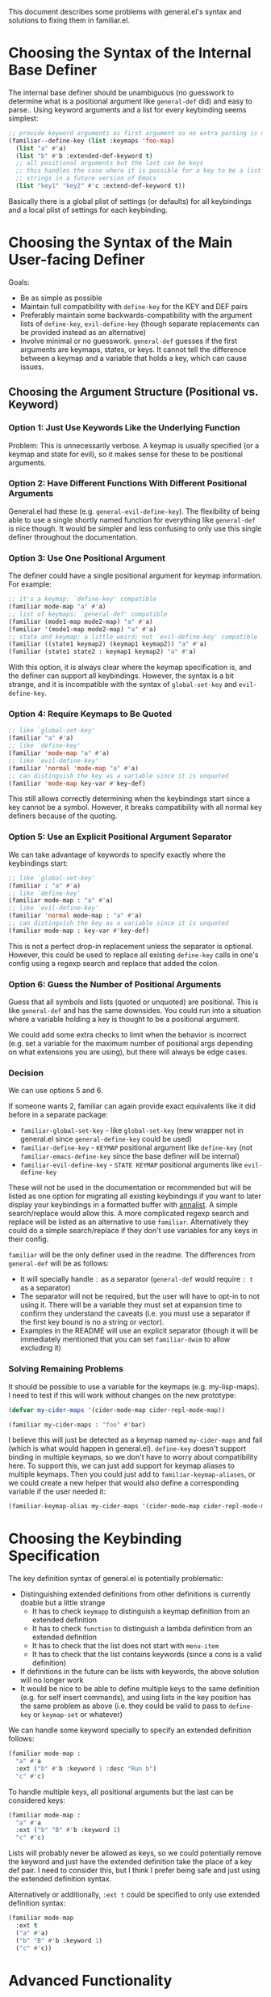 This document describes some problems with general.el's syntax and solutions to fixing them in familiar.el.

* Choosing the Syntax of the Internal Base Definer
The internal base definer should be unambiguous (no guesswork to determine what is a positional argument like ~general-def~ did) and easy to parse..  Using keyword arguments and a list for every keybinding seems simplest:
#+begin_src emacs-lisp
;; provide keyword arguments as first argument so no extra parsing is needed
(familiar--define-key (list :keymaps 'foo-map)
  (list "a" #'a)
  (list "b" #'b :extended-def-keyword t)
  ;; all positional arguments but the last can be keys
  ;; this handles the case where it is possible for a key to be a list of
  ;; strings in a future version of Emacs
  (list "key1" "key2" #'c :extend-def-keyword t))
#+end_src

Basically there is a global plist of settings (or defaults) for all keybindings and a local plist of settings for each keybinding.

* Choosing the Syntax of the Main User-facing Definer
Goals:
- Be as simple as possible
- Maintain full compatibility with ~define-key~ for the KEY and DEF pairs
- Preferably maintain some backwards-compatibility with the argument lists of ~define-key~, ~evil-define-key~ (though separate replacements can be provided instead as an alternative)
- Involve minimal or no guesswork.  ~general-def~ guesses if the first arguments are keymaps, states, or keys.  It cannot tell the difference between a keymap and a variable that holds a key, which can cause issues.

** Choosing the Argument Structure (Positional vs. Keyword)
*** Option 1: Just Use Keywords Like the Underlying Function
Problem: This is unnecessarily verbose.  A keymap is usually specified (or a keymap and state for evil), so it makes sense for these to be positional arguments.

*** Option 2: Have Different Functions With Different Positional Arguments
General.el had these (e.g. ~general-evil-define-key~).  The flexibility of being able to use a single shortly named function for everything like ~general-def~ is nice though.  It would be simpler and less confusing to only use this single definer throughout the documentation.

*** Option 3: Use One Positional Argument
The definer could have a single positional argument for keymap information.  For example:
#+begin_src emacs-lisp
;; it's a keymap: `define-key' compatible
(familiar mode-map "a" #'a)
;; list of keymaps: `general-def' compatible
(familiar (mode1-map mode2-map) "a" #'a)
(familiar '(mode1-map mode2-map) "a" #'a)
;; state and keymap: a little weird; not `evil-define-key' compatible
(familiar ((state1 keymap2) (keymap1 keymap2)) "a" #'a)
(familiar (state1 state2 : keymap1 keymap2) "a" #'a)
#+end_src

With this option, it is always clear where the keymap specification is, and the definer can support all keybindings.  However, the syntax is a bit strange, and it is incompatible with the syntax of ~global-set-key~ and ~evil-define-key~.

*** Option 4: Require Keymaps to Be Quoted
#+begin_src emacs-lisp
;; like `global-set-key'
(familiar "a" #'a)
;; like `define-key'
(familiar 'mode-map "a" #'a)
;; like `evil-define-key'
(familiar 'normal 'mode-map "a" #'a)
;; can distinguish the key as a variable since it is unquoted
(familiar 'mode-map key-var #'key-def)
#+end_src

This still allows correctly determining when the keybindings start since a key cannot be a symbol.  However, it breaks compatibility with all normal key definers because of the quoting.

*** Option 5: Use an Explicit Positional Argument Separator
We can take advantage of keywords to specify exactly where the keybindings start:
#+begin_src emacs-lisp
;; like `global-set-key'
(familiar : "a" #'a)
;; like `define-key'
(familiar mode-map : "a" #'a)
;; like `evil-define-key'
(familiar 'normal mode-map : "a" #'a)
;; can distinguish the key as a variable since it is unquoted
(familiar mode-map : key-var #'key-def)
#+end_src

This is not a perfect drop-in replacement unless the separator is optional.  However, this could be used to replace all existing ~define-key~ calls in one's config using a regexp search and replace that added the colon.

*** Option 6: Guess the Number of Positional Arguments
Guess that all symbols and lists (quoted or unquoted) are positional.  This is like ~general-def~ and has the same downsides.  You could run into a situation where a variable holding a key is thought to be a positional argument.

We could add some extra checks to limit when the behavior is incorrect (e.g. set a variable for the maximum number of positional args depending on what extensions you are using), but there will always be edge cases.

*** Decision
We can use options 5 and 6.

If someone wants 2, familiar can again provide exact equivalents like it did before in a separate package:
- ~familiar-global-set-key~ - like ~global-set-key~ (new wrapper not in general.el since ~general-define-key~ could be used)
- ~familiar-define-key~ - =KEYMAP= positional argument like ~define-key~ (not ~familiar-emacs-define-key~ since the base definer will be internal)
- ~familiar-evil-define-key~ - =STATE KEYMAP= positional arguments like ~evil-define-key~

These will not be used in the documentation or recommended but will be listed as one option for migrating all existing keybindings if you want to later display your keybindings in a formatted buffer with [[https://github.com/noctuid/annalist.el][annalist]].  A simple search/replace would allow this.  A more complicated regexp search and replace will be listed as an alternative to use ~familiar~.  Alternatively they could do a simple search/replace if they don't use variables for any keys in their config.

~familiar~ will be the only definer used in the readme.  The differences from ~general-def~ will be as follows:
- It will specially handle =:= as a separator (~general-def~ would require =: t= as a separator)
- The separator will not be required, but the user will have to opt-in to not using it.  There will be a variable they must set at expansion time to confirm they understand the caveats (i.e. you must use a separator if the first key bound is no a string or vector).
- Examples in the README will use an explicit separator (though it will be immediately mentioned that you can set =familiar-dwim= to allow excluding it)

*** Solving Remaining Problems
It should be possible to use a variable for the keymaps (e.g. my-lisp-maps).  I need to test if this will work without changes on the new prototype:
#+begin_src emacs-lisp
(defvar my-cider-maps '(cider-mode-map cider-repl-mode-map))

(familiar my-cider-maps : "foo" #'bar)
#+end_src

I believe this will just be detected as a keymap named =my-cider-maps= and fail (which is what would happen in general.el).  ~define-key~ doesn't support binding in multiple keymaps, so we don't have to worry about compatibility here.  To support this, we can just add support for keymap aliases to multiple keymaps.  Then you could just add to ~familiar-keymap-aliases~, or we could create a new helper that would also define a corresponding variable if the user needed it:
#+begin_src emacs-lisp
(familiar-keymap-alias my-cider-maps '(cider-mode-map cider-repl-mode-map))
#+end_src

* Choosing the Keybinding Specification
The key definition syntax of general.el is potentially problematic:
- Distinguishing extended definitions from other definitions is currently doable but a little strange
  - It has to check ~keymapp~ to distinguish a keymap definition from an extended definition
  - It has to check ~function~ to distinguish a lambda definition from an extended definition
  - It has to check that the list does not start with =menu-item=
  - It has to check that the list contains keywords (since a cons is a valid definition)
- If definitions in the future can be lists with keywords, the above solution will no longer work
- It would be nice to be able to define multiple keys to the same definition (e.g. for self insert commands), and using lists in the key position has the same problem as above (i.e. they could be valid to pass to ~define-key~ or ~keymap-set~ or whatever)

We can handle some keyword specially to specify an extended definition follows:
#+begin_src emacs-lisp
(familiar mode-map :
  "a" #'a
  :ext ("b" #'b :keyword 1 :desc "Run b")
  "c" #'c)
#+end_src

To handle multiple keys, all positional arguments but the last can be considered keys:
#+begin_src emacs-lisp
(familiar mode-map :
  "a" #'a
  :ext ("b" "B" #'b :keyword 1)
  "c" #'c)
#+end_src

Lists will probably never be allowed as keys, so we could potentially remove the keyword and just have the extended definition take the place of a key def pair.  I need to consider this, but I think I prefer being safe and just using the extended definition syntax.

Alternatively or additionally, =:ext t= could be specified to only use extended definition syntax:
#+begin_src emacs-lisp
(familiar mode-map
  :ext t
  ("a" #'a)
  ("b" "B" #'b :keyword 1)
  ("c" #'c))
#+end_src

* Advanced Functionality
** Dynamically Changing Options
Some people like to make keybindings with completely different settings in the same call.

~general-defs~ exists:
#+begin_src emacs-lisp
(general-defs 'normal mode-map
  "a" #'a
  'visual other-mode-map
  "b" #'b)
#+end_src

The downside is that all settings are reset each time.  Maybe you just want to change =:infix= or =:prefix= for example.  Something like this might be nice:
#+begin_src emacs-lisp
(some-definer 'normal mode-map
  :prefix "SPC"
  :infix "b"
  "a" #'buffer-command-1
  "b" #'buffer-command-2
  :infix "w"
  "a" #'window-command-1)
#+end_src

General.el relies on keywords affecting all keybindings because ~general-create-definer~ creates definers by putting the default keywords at the very end.  ~familiar~  will have to handle things differently and split these into multiple ~familiar--define-key~ calls.

As for changing the keymap or state for subsequent keybindings without using =:keymaps= and =:states=, =:= can be reused here:
#+begin_src emacs-lisp
(familiar 'normal mode-map :
  :prefix "SPC"
  "a" #'a
  : 'visual other-mode-map :
  "b" #'b)
#+end_src

=::= could clear all settings.

=:ext= would only apply to the current section.

** Other
~familiar~ Will not directly provide any conditionals or delayed evaluation keywords (like Doom ~map!~ =:when=, =:unless=, and =:after=).  I see no reason to have these as part of the keybinding, when you can just wrap a call in ~with-eval-after-load~ or whatever.  Users who want these can build on top of ~familiar~ like ~map!~ built on top of general.el.

* Examples
Here are what the expansions of the prototype implementation looks like currently:
#+begin_src emacs-lisp
;; basic example without any option changing witchcraft
(familiar foo-mode-map
  :prefix "C-c"
  "a" #'a
  "b" #'b)
;; expands to
(progn
  (familiar--define-key
      (list
       :keymaps 'foo-mode-map
       :prefix "C-c")
    (list "a" #'a)
    (list "b" #'b)))


;; : is optional after positional arguments if `familiar-dwim' is non-nil
(familiar (foo-mode-map bar-mode-map)
  :prefix "C-c"
  :predicate #'pred
  "a" #'a

  : bar-mode-map
  :prefix "f"
  "b" #'b
  :ext ("c" "C" #'c :desc "c!")
  "d" #'d)
;; expands to
(progn
  (familiar--define-key
      (list
       :keymaps '(foo-mode-map bar-mode-map)
       :prefix "C-c"
       :predicate #'pred)
    (list "a" #'a))
  (familiar--define-key
      (list
       :keymaps 'bar-mode-map
       :prefix "f"
       :predicate #'pred)
    (list "b" #'b)
    (list "c" "C" #'c :desc "c!")
    (list "d" #'d)))


;; :: clears
(familiar (foo-mode-map bar-mode-map)
  :prefix "C-c"
  :infix "a"
  :predicate #'pred
  "a" #'a

  :infix "b"
  "b" #'b
  :ext ("c" "C" #'c :desc "c!")
  "d" #'d

  ::
  "e" #'e)
;; expands to
(progn
  (familiar--define-key
      (list
       :keymaps '(foo-mode-map bar-mode-map)
       :prefix "C-c"
       :infix "a"
       :predicate #'pred)
    (list "a" #'a))
  (familiar--define-key
      (list
       :infix "b"
       :keymaps '(foo-mode-map bar-mode-map)
       :prefix "C-c"
       :predicate #'pred)
    (list "b" #'b)
    (list "c" "C" #'c :desc "c!")
    (list "d" #'d))
  (familiar--define-key
      (list)
    (list "e" #'e)))


;; :ext t
(familiar foo-mode-map
  "a" #'a
  :ext ("b" "B" #'b)
  "c" #'c
  :ext t
  ("d" "D" #'d)
  ("e" "E" :desc "eee"))
;; expands to
(progn
  (familiar--define-key
      (list :keymaps 'foo-mode-map)
    (list "a" #'a)
    (list "b" "B" #'b)
    (list "c" #'c)
    (list "d" "D" #'d)
    (list "e" "E" :desc "eee")))
#+end_src

I personally think it's cleaner to not change settings for any keywords except maybe =:infix=, but it doesn't hurt to support it with this optional syntax.

Default keywords can still be done by allowing an empty key section to allow for ~familiar-create-definer~:
#+begin_src emacs-lisp
;; default arguments preceding first :
(familiar :prefix "C-c" :
  foo-mode-map :
  "a" #'a
  :prefix "C-a"
  "b" #'b)
;; expands to
(progn
  (familiar--define-key
      (list
       :keymaps 'foo-mode-map
       :prefix "C-c")
    (list "a" #'a))
  (familiar--define-key
      (list
       :prefix "C-a"
       :keymaps 'foo-mode-map)
    (list "b" #'b)))
#+end_src
